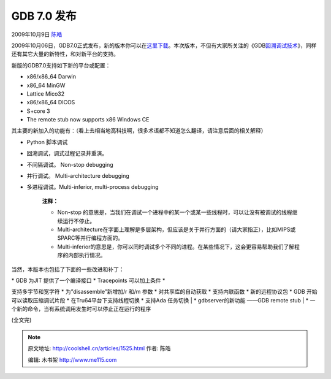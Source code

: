 .. _articles1525:

GDB 7.0 发布
============

2009年10月9日 `陈皓 <http://coolshell.cn/articles/author/haoel>`__

|image0|\ 2009年10月06日，GDB7.0正式发布，新的版本你可以在\ `这里下载 <http://www.gnu.org/software/gdb/download/>`__\ 。本次版本，不但有大家所关注的《GDB\ `回溯调试技术 <http://coolshell.cn/articles/1502.html>`__\ 》，同样还有其它大量的新特性，和对新平台的支持。

新版的GDB7.0支持如下新的平台或配置：

-  x86/x86\_64 Darwin
-  x86\_64 MinGW
-  Lattice Mico32
-  x86/x86\_64 DICOS
-  S+core 3
-  The remote stub now supports x86 Windows CE

其主要的新加入的功能有：（看上去相当地高科技啊，很多术语都不知道怎么翻译，请注意后面的相关解释）

-  Python 脚本调试
-  回溯调试，调式过程记录并重演。
-  不间隔调试。 Non-stop debugging
-  并行调试。 Multi-architecture debugging
-  多进程调试。Multi-inferior, multi-process debugging

    **注释：**

    -  Non-stop
       的意思是，当我们在调试一个进程中的某一个或某一些线程时，可以让没有被调试的线程继续运行不停止。
    -  Multi-architecture在字面上理解是多层架构，但应该是关于并行方面的（请大家指正），比如MIPS或SPARC等并行编程方面的。
    -  Multi-inferior的意思是，你可以同时调试多个不同的进程。在某些情况下，这会更容易帮助我们了解程序的内部执行情况。

当然，本版本也包括了下面的一些改进和补丁：

| \* GDB 为JIT 提供了一个编译接口 \* Tracepoints 可以加上条件 \*
支持多字节和宽字符 \* 为”disassemble”新增加/r 和/m 参数 \*
对共享库的自动获取 \* 支持内联函数 \* 新的远程协议包 \* GDB
开始可以读取压缩调试片段 \* 在Tru64平台下支持线程切换 \* 支持Ada
任务切换
|  \* gdbserver的新功能 ——GDB remote stub
|  \* 一个新的命令，当有系统调用发生时可以停止正在运行的程序

(全文完)

.. |image0| image:: /coolshell/static/20140921222305547000.jpg
   :target: http://www.gnu.org/software/gdb/mascot/
.. |image7| image:: /coolshell/static/20140921222306787000.jpg

.. note::
    原文地址: http://coolshell.cn/articles/1525.html 
    作者: 陈皓 

    编辑: 木书架 http://www.me115.com